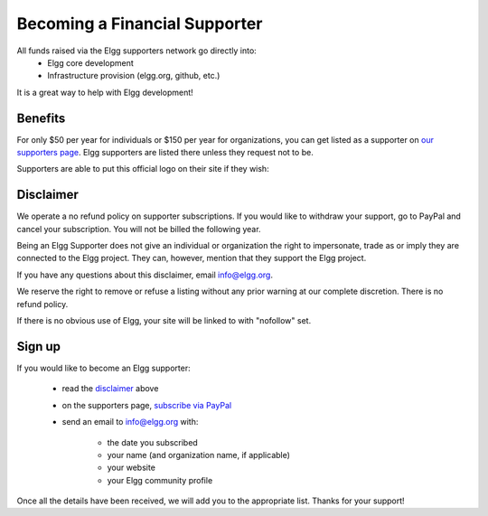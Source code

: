 Becoming a Financial Supporter
==============================

All funds raised via the Elgg supporters network go directly into:
 * Elgg core development
 * Infrastructure provision (elgg.org, github, etc.)

It is a great way to help with Elgg development!

Benefits
--------
For only $50 per year for individuals or $150 per year for organizations,
you can get listed as a supporter on `our supporters page`_.
Elgg supporters are listed there unless they request not to be.

.. _our supporters page: http://elgg.org/supporter.php

Supporters are able to put this official logo on their site if they wish:

.. image:: elgg-supporters.png
	:alt: Proud supporter of Elgg


Disclaimer
----------
We operate a no refund policy on supporter subscriptions.
If you would like to withdraw your support, go to PayPal and cancel your subscription.
You will not be billed the following year.

Being an Elgg Supporter does not give an individual or organization the right to impersonate,
trade as or imply they are connected to the Elgg project.
They can, however, mention that they support the Elgg project.

If you have any questions about this disclaimer, email info@elgg.org.

We reserve the right to remove or refuse a listing without any prior warning at our complete discretion.
There is no refund policy.

If there is no obvious use of Elgg, your site will be linked to with "nofollow" set.

Sign up
-------
If you would like to become an Elgg supporter:

 * read the disclaimer_ above
 * on the supporters page, `subscribe via PayPal`__
 * send an email to info@elgg.org with:
 
	* the date you subscribed
	* your name (and organization name, if applicable)
	* your website
	* your Elgg community profile
 

__ http://elgg.org/supporter.php

Once all the details have been received, we will add you to the appropriate list. Thanks for your support!

